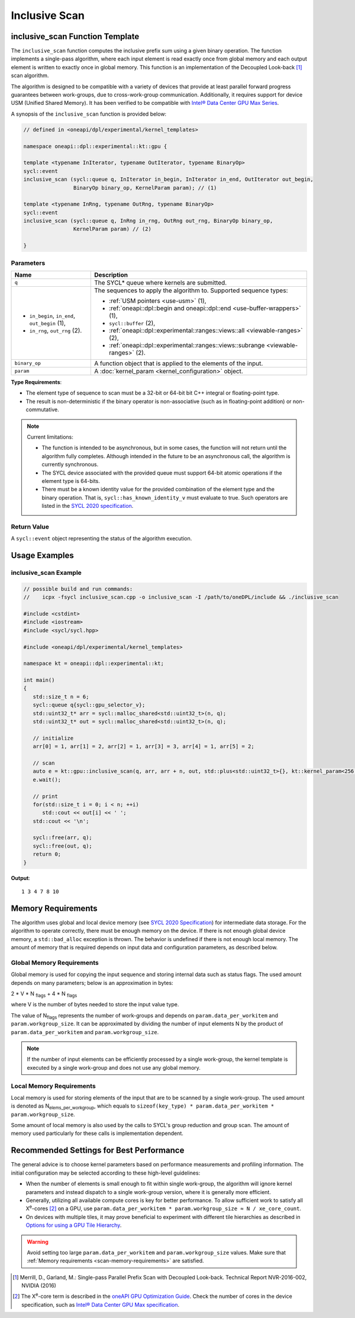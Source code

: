 Inclusive Scan
##############

--------------------------------
inclusive_scan Function Template
--------------------------------

The ``inclusive_scan`` function computes the inclusive prefix sum using a given binary operation.
The function implements a single-pass algorithm, where each input element is read exactly once from
global memory and each output element is written to exactly once in global memory. This function
is an implementation of the Decoupled Look-back [#fnote1]_ scan algorithm.

The algorithm is designed to be compatible with a variety of devices that provide at least parallel
forward progress guarantees between work-groups, due to cross-work-group communication. Additionally, it
requires support for device USM (Unified Shared Memory). It has been verified to be compatible
with `Intel® Data Center GPU Max Series
<https://www.intel.com/content/www/us/en/products/details/discrete-gpus/data-center-gpu/max-series/products.html>`_.

A synopsis of the ``inclusive_scan`` function is provided below:

.. code:: cpp

   // defined in <oneapi/dpl/experimental/kernel_templates>

   namespace oneapi::dpl::experimental::kt::gpu {

   template <typename InIterator, typename OutIterator, typename BinaryOp>
   sycl::event
   inclusive_scan (sycl::queue q, InIterator in_begin, InIterator in_end, OutIterator out_begin,
                   BinaryOp binary_op, KernelParam param); // (1)

   template <typename InRng, typename OutRng, typename BinaryOp>
   sycl::event
   inclusive_scan (sycl::queue q, InRng in_rng, OutRng out_rng, BinaryOp binary_op,
                   KernelParam param) // (2)

   }


Parameters
----------

+------------------------------------------------+---------------------------------------------------------------------+
| Name                                           | Description                                                         |
+================================================+=====================================================================+
| ``q``                                          | The SYCL* queue where kernels are submitted.                        |
+------------------------------------------------+---------------------------------------------------------------------+
|                                                |                                                                     |
|                                                | The sequences to apply the algorithm to.                            |
| - ``in_begin``, ``in_end``, ``out_begin`` (1), | Supported sequence types:                                           |
| - ``in_rng``, ``out_rng`` (2).                 |                                                                     |
|                                                | - :ref:`USM pointers <use-usm>` (1),                                |
|                                                | - :ref:`oneapi::dpl::begin and oneapi::dpl::end                     |
|                                                |   <use-buffer-wrappers>` (1),                                       |
|                                                | - ``sycl::buffer`` (2),                                             |
|                                                | - :ref:`oneapi::dpl::experimental::ranges::views::all               |
|                                                |   <viewable-ranges>` (2),                                           |
|                                                | - :ref:`oneapi::dpl::experimental::ranges::views::subrange          |
|                                                |   <viewable-ranges>` (2).                                           |
|                                                |                                                                     |
+------------------------------------------------+---------------------------------------------------------------------+
| ``binary_op``                                  | A function object that is applied to the elements of the input.     |
|                                                |                                                                     |
+------------------------------------------------+---------------------------------------------------------------------+
| ``param``                                      | A :doc:`kernel_param <kernel_configuration>` object.                |
|                                                |                                                                     |
+------------------------------------------------+---------------------------------------------------------------------+


**Type Requirements**:

- The element type of sequence to scan must be a 32-bit or 64-bit bit C++ integral or floating-point type.
- The result is non-deterministic if the binary operator is non-associative (such as in floating-point addition)
  or non-commutative.


.. note::

  Current limitations:

  - The function is intended to be asynchronous, but in some cases, the function will not return until the algorithm fully completes.
    Although intended in the future to be an asynchronous call, the algorithm is currently synchronous.
  - The SYCL device associated with the provided queue must support 64-bit atomic operations if the element type is 64-bits.
  - There must be a known identity value for the provided combination of the element type and the binary operation. That is,
    ``sycl::has_known_identity_v`` must evaluate to true. Such operators are listed in
    the `SYCL 2020 specification <https://registry.khronos.org/SYCL/specs/sycl-2020/html/sycl-2020.html#table.identities>`_.

Return Value
------------

A ``sycl::event`` object representing the status of the algorithm execution.

--------------
Usage Examples
--------------


inclusive_scan Example
----------------------

.. code:: cpp

   // possible build and run commands:
   //    icpx -fsycl inclusive_scan.cpp -o inclusive_scan -I /path/to/oneDPL/include && ./inclusive_scan

   #include <cstdint>
   #include <iostream>
   #include <sycl/sycl.hpp>

   #include <oneapi/dpl/experimental/kernel_templates>

   namespace kt = oneapi::dpl::experimental::kt;

   int main()
   {
      std::size_t n = 6;
      sycl::queue q{sycl::gpu_selector_v};
      std::uint32_t* arr = sycl::malloc_shared<std::uint32_t>(n, q);
      std::uint32_t* out = sycl::malloc_shared<std::uint32_t>(n, q);

      // initialize
      arr[0] = 1, arr[1] = 2, arr[2] = 1, arr[3] = 3, arr[4] = 1, arr[5] = 2;

      // scan
      auto e = kt::gpu::inclusive_scan(q, arr, arr + n, out, std::plus<std::uint32_t>{}, kt::kernel_param<256, 8>{});
      e.wait();

      // print
      for(std::size_t i = 0; i < n; ++i)
         std::cout << out[i] << ' ';
      std::cout << '\n';

      sycl::free(arr, q);
      sycl::free(out, q);
      return 0;
   }

**Output**::

   1 3 4 7 8 10

.. _scan-memory-requirements:

-------------------
Memory Requirements
-------------------

The algorithm uses global and local device memory (see `SYCL 2020 Specification
<https://registry.khronos.org/SYCL/specs/sycl-2020/html/sycl-2020.html#_sycl_device_memory_model>`__)
for intermediate data storage. For the algorithm to operate correctly, there must be enough memory on the device.
If there is not enough global device memory, a ``std::bad_alloc`` exception is thrown.
The behavior is undefined if there is not enough local memory.
The amount of memory that is required depends on input data and configuration parameters, as described below.

Global Memory Requirements
--------------------------

Global memory is used for copying the input sequence and storing internal data such as status flags.
The used amount depends on many parameters; below is an approximation in bytes:

2 * V * N \ :sub:`flags` + 4 * N \ :sub:`flags`

where V is the number of bytes needed to store the input value type.

The value of N\ :sub:`flags` represents the number of work-groups and depends on ``param.data_per_workitem`` and ``param.workgroup_size``.
It can be approximated by dividing the number of input elements N by the product of ``param.data_per_workitem`` and ``param.workgroup_size``.

.. note::

   If the number of input elements can be efficiently processed by a single work-group,
   the kernel template is executed by a single work-group and does not use any global memory.


Local Memory Requirements
-------------------------

Local memory is used for storing elements of the input that are to be scanned by a single work-group.
The used amount is denoted as N\ :sub:`elems_per_workgroup`, which equals to ``sizeof(key_type) * param.data_per_workitem * param.workgroup_size``.

Some amount of local memory is also used by the calls to SYCL's group reduction and group scan. The amount of memory used particularly
for these calls is implementation dependent.

-----------------------------------------
Recommended Settings for Best Performance
-----------------------------------------

The general advice is to choose kernel parameters based on performance measurements and profiling information.
The initial configuration may be selected according to these high-level guidelines:


- When the number of elements is small enough to fit within single work-group, the algorithm will ignore kernel
  parameters and instead dispatch to a single work-group version, where it is generally more efficient.

- Generally, utilizing all available
  compute cores is key for better performance. To allow sufficient work to satisfy all
  X\ :sup:`e`-cores [#fnote2]_ on a GPU, use ``param.data_per_workitem * param.workgroup_size ≈ N / xe_core_count``.

- On devices with multiple tiles, it may prove beneficial to experiment with different tile hierarchies as described
  in `Options for using a GPU Tile Hierarchy <https://www.intel.com/content/www/us/en/developer/articles/technical/flattening-gpu-tile-hierarchy.html>`_.


.. warning::

   Avoid setting too large ``param.data_per_workitem`` and ``param.workgroup_size`` values.
   Make sure that :ref:`Memory requirements <scan-memory-requirements>` are satisfied.

.. [#fnote1] Merrill, D., Garland, M.: Single-pass Parallel Prefix Scan with Decoupled Look-back. Technical Report NVR-2016-002, NVIDIA (2016)
.. [#fnote2] The X\ :sup:`e`-core term is described in the `oneAPI GPU Optimization Guide
   <https://www.intel.com/content/www/us/en/docs/oneapi/optimization-guide-gpu/2024-0/intel-xe-gpu-architecture.html#XE-CORE>`_.
   Check the number of cores in the device specification, such as `Intel® Data Center GPU Max specification
   <https://www.intel.com/content/www/us/en/products/details/discrete-gpus/data-center-gpu/max-series/products.html>`_.
